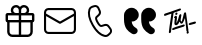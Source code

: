SplineFontDB: 3.2
FontName: Untitled1
FullName: Untitled1
FamilyName: Untitled1
Weight: Regular
Copyright: Copyright (c) 2020, Tim
UComments: "2020-10-29: Created with FontForge (http://fontforge.org)"
Version: 001.000
ItalicAngle: 0
UnderlinePosition: -100
UnderlineWidth: 50
Ascent: 800
Descent: 200
InvalidEm: 0
LayerCount: 2
Layer: 0 0 "Back" 1
Layer: 1 0 "Fore" 0
XUID: [1021 595 1755729993 24577]
StyleMap: 0x0000
FSType: 0
OS2Version: 0
OS2_WeightWidthSlopeOnly: 0
OS2_UseTypoMetrics: 1
CreationTime: 1603989161
ModificationTime: 1603992179
OS2TypoAscent: 0
OS2TypoAOffset: 1
OS2TypoDescent: 0
OS2TypoDOffset: 1
OS2TypoLinegap: 90
OS2WinAscent: 0
OS2WinAOffset: 1
OS2WinDescent: 0
OS2WinDOffset: 1
HheadAscent: 0
HheadAOffset: 1
HheadDescent: 0
HheadDOffset: 1
DEI: 91125
Encoding: ISO8859-1
UnicodeInterp: none
NameList: AGL For New Fonts
DisplaySize: -48
AntiAlias: 1
FitToEm: 0
WinInfo: 60 12 6
BeginChars: 256 5

StartChar: A
Encoding: 65 65 0
Width: 1000
Flags: H
LayerCount: 2
Fore
SplineSet
599.6875 700.3125 m 0
 671.5625 700.3125 729.6875 642.1875 729.6875 570.3125 c 0
 729.6875 544.375 722.1875 520.625 709.375 500.3125 c 1
 809.6875 500.3125 l 2
 837.1875 500.3125 859.6875 477.8125 859.6875 450.3125 c 2
 859.6875 310.3125 l 2
 859.6875 286.25 842.5 265.9375 819.6875 261.25 c 1
 819.6875 30.3125 l 2
 819.6875 -39.0625 765.3125 -95.625 697.1875 -99.375 c 2
 689.6875 -99.6875 l 1
 309.6875 -99.6875 l 2
 240.3125 -99.6875 183.75 -45.3125 180 22.8125 c 2
 179.6875 30.3125 l 1
 179.6875 261.25 l 1
 156.875 265.9375 139.6875 285.9375 139.6875 310.3125 c 2
 139.6875 450.3125 l 2
 139.6875 477.8125 162.1875 500.3125 189.6875 500.3125 c 2
 290 500.3125 l 1
 277.1875 520.625 269.6875 544.6875 269.6875 570.3125 c 0
 269.6875 642.1875 327.8125 700.3125 399.6875 700.3125 c 0
 440 700.3125 475.9375 682.1875 499.6875 653.4375 c 1
 523.75 681.875 559.6875 700.3125 599.6875 700.3125 c 0
469.6875 260.3125 m 1
 239.6875 260.3125 l 1
 239.6875 30.3125 l 2
 239.6875 -6.5625 268.125 -36.5625 304.0625 -39.375 c 2
 309.6875 -39.6875 l 1
 469.6875 -39.6875 l 1
 469.6875 260.3125 l 1
759.6875 260.3125 m 1
 529.6875 260.3125 l 1
 529.6875 -39.6875 l 1
 689.6875 -39.6875 l 2
 726.5625 -39.6875 756.5625 -11.25 759.375 24.6875 c 2
 759.6875 30.3125 l 1
 759.6875 260.3125 l 1
469.6875 440.3125 m 1
 199.6875 440.3125 l 1
 199.6875 320.3125 l 1
 469.6875 320.3125 l 1
 469.6875 440.3125 l 1
799.6875 320.3125 m 1
 799.6875 440.3125 l 1
 529.6875 440.3125 l 1
 529.6875 320.3125 l 1
 799.6875 320.3125 l 1
599.6875 640.3125 m 0
 560.9375 640.3125 529.6875 609.0625 529.6875 570.3125 c 2
 529.6875 500.3125 l 1
 600.625 500.3125 l 1
 605.3125 500.625 l 2
 641.25 503.4375 669.6875 533.75 669.6875 570.3125 c 0
 669.6875 608.75 638.4375 640.3125 599.6875 640.3125 c 0
399.6875 640.3125 m 0
 360.9375 640.3125 329.6875 609.0625 329.6875 570.3125 c 0
 329.6875 533.4375 358.125 503.4375 394.0625 500.625 c 2
 398.75 500.3125 l 1
 469.6875 500.3125 l 1
 469.6875 570.3125 l 1
 469.375 575.9375 l 2
 466.5625 611.875 436.5625 640.3125 399.6875 640.3125 c 0
EndSplineSet
Validated: 524289
EndChar

StartChar: B
Encoding: 66 66 1
Width: 1000
Flags: H
LayerCount: 2
Fore
SplineSet
789.375 615.9375 m 1
 850.3125 615.9375 900 566.5625 900 505.3125 c 2
 900 94.6875 l 2
 900 33.75 850.625 -15.9375 789.375 -15.9375 c 2
 210.3125 -15.9375 l 2
 149.375 -15.9375 99.6875 33.4375 99.6875 94.6875 c 2
 99.6875 505.625 l 2
 99.6875 566.5625 149.0625 616.25 210.3125 616.25 c 2
 789.375 616.25 l 1
 789.375 615.9375 l 1
847.1875 419.0625 m 1
 512.5 235 l 2
 505.625 231.25 497.1875 230.625 489.6875 233.75 c 2
 486.875 235 l 1
 152.5 419.0625 l 1
 152.5 95 l 2
 152.5 63.125 178.4375 37.1875 210.3125 37.1875 c 2
 789.375 37.1875 l 2
 821.25 37.1875 847.1875 63.125 847.1875 95 c 2
 847.1875 419.0625 l 1
789.375 563.4375 m 2
 210.3125 563.4375 l 2
 178.4375 563.4375 152.5 537.5 152.5 505.625 c 2
 152.5 479.375 l 1
 500 288.4375 l 1
 847.5 479.375 l 1
 847.5 505.625 l 2
 847.1875 537.5 821.25 563.4375 789.375 563.4375 c 2
EndSplineSet
Validated: 524289
EndChar

StartChar: C
Encoding: 67 67 2
Width: 1000
Flags: H
LayerCount: 2
Fore
SplineSet
296.25 679.0625 m 2
 351.5625 695.625 l 2
 403.75 711.25 459.375 685.9375 481.5625 636.25 c 2
 515.9375 559.6875 l 2
 535 517.5 525 467.8125 490.9375 435.9375 c 2
 430.625 379.6875 l 2
 430 379.0625 429.375 378.125 428.75 377.1875 c 0
 422.5 364.375 431.875 330 461.875 278.125 c 0
 495.625 219.6875 521.875 196.5625 533.75 200 c 2
 612.8125 224.0625 l 2
 657.1875 237.5 705.3125 221.5625 732.1875 183.75 c 2
 781.25 115.9375 l 2
 813.125 71.875 807.1875 11.25 767.8125 -26.25 c 2
 726.25 -65.625 l 2
 696.5625 -93.75 655 -105.625 615 -97.1875 c 0
 497.8125 -72.8125 392.8125 21.5625 299.0625 184.0625 c 0
 205.3125 346.5625 175.9375 485 213.75 598.75 c 0
 226.5625 637.1875 257.1875 667.1875 296.25 679.0625 c 2
310.625 630.9375 m 2
 287.1875 623.75 268.75 605.9375 260.9375 582.8125 c 0
 228.4375 484.6875 254.6875 360.3125 342.1875 209.0625 c 0
 429.375 57.8125 524.0625 -27.1875 625 -48.125 c 0
 649.0625 -53.125 674.0625 -45.9375 691.875 -29.0625 c 2
 734.0625 10.625 l 2
 755.3125 30.625 758.4375 63.4375 741.25 87.1875 c 2
 692.1875 155 l 2
 677.5 175.3125 651.5625 184.0625 627.8125 176.5625 c 2
 548.75 152.5 l 2
 505 139.375 463.75 175.9375 419.0625 253.4375 c 0
 381.25 319.0625 368.125 366.5625 384.375 399.6875 c 0
 387.5 405.9375 391.875 411.875 396.875 416.5625 c 2
 457.1875 472.8125 l 2
 475.3125 490 480.9375 516.5625 470.625 539.375 c 2
 436.25 615.9375 l 2
 424.375 642.8125 394.375 656.25 366.25 647.8125 c 2
 310.625 630.9375 l 2
EndSplineSet
Validated: 524321
EndChar

StartChar: D
Encoding: 68 68 3
Width: 1000
Flags: H
LayerCount: 2
Fore
SplineSet
723.125 287.8125 m 1
 725.9375 246.5625 739.6875 210.625 764.6875 179.6875 c 0
 780.3125 160.625 803.75 141.5625 835.3125 122.5 c 0
 870.3125 101.25 882.1875 55.9375 863.125 19.6875 c 1
 863.125 19.6875 l 1
 837.8125 -28.125 777.5 -45 730.9375 -17.8125 c 0
 670.9375 17.1875 625.9375 55.9375 595.625 97.8125 c 0
 552.1875 158.4375 530.3125 241.25 530.3125 345.9375 c 2
 530.3125 439.6875 l 2
 530.3125 545.3125 615.9375 630.625 721.25 630.625 c 1
 721.25 630.625 l 1
 819.6875 630.625 899.6875 550.9375 899.6875 452.1875 c 1
 899.6875 452.1875 l 1
 899.6875 361.5625 826.25 287.8125 735.3125 287.8125 c 2
 723.125 287.8125 l 1
292.5 287.8125 m 1
 295.3125 246.5625 309.0625 210.625 334.0625 179.6875 c 0
 349.6875 160.625 373.125 141.5625 404.6875 122.5 c 0
 439.6875 101.25 451.5625 55.9375 432.5 19.6875 c 1
 432.5 19.6875 l 1
 407.1875 -28.125 346.875 -45 300.3125 -17.8125 c 0
 240.3125 17.1875 195.3125 55.9375 165 97.8125 c 0
 121.5625 158.4375 99.6875 241.25 99.6875 345.9375 c 2
 99.6875 439.6875 l 2
 99.6875 545.3125 185.3125 630.625 290.625 630.625 c 1
 290.625 630.625 l 1
 389.0625 630.625 469.0625 550.9375 469.0625 452.1875 c 1
 469.0625 452.1875 l 1
 469.0625 361.5625 395.625 287.8125 304.6875 287.8125 c 2
 292.5 287.8125 l 1
EndSplineSet
Validated: 524321
EndChar

StartChar: T
Encoding: 84 84 4
Width: 1000
Flags: H
LayerCount: 2
Fore
SplineSet
410 507.8125 m 0
 424.375 510 435.9375 501.25 438.125 486.875 c 0
 440.625 467.8125 425.9375 447.5 407.8125 445 c 0
 393.75 443.125 383.4375 451.875 380.9375 467.5 c 0
 378.125 485.625 392.1875 505 410 507.8125 c 0
347.8125 501.875 m 0
 342.8125 500.3125 339.375 498.75 338.4375 491.875 c 0
 319.375 359.0625 299.6875 226.5625 280.625 93.75 c 0
 278.125 74.6875 276.5625 55.625 274.6875 36.5625 c 0
 273.4375 26.5625 269.0625 18.4375 260.9375 12.8125 c 0
 252.5 6.875 243.125 5 233.4375 10 c 0
 223.75 14.6875 220.625 23.4375 221.875 33.75 c 0
 227.1875 80.9375 231.5625 128.125 238.4375 175 c 0
 253.125 273.75 268.75 371.875 284.0625 470.3125 c 0
 284.375 472.5 284.6875 474.6875 285 478.4375 c 1
 261.25 470.9375 238.75 463.75 216.5625 456.25 c 0
 190 447.1875 163.125 437.5 136.5625 428.125 c 0
 117.1875 421.25 106.25 424.6875 101.5625 439.0625 c 0
 96.25 455.625 105.625 474.0625 121.875 479.375 c 0
 164.6875 493.125 207.5 506.5625 250 521.25 c 0
 305.625 540.3125 361.25 560.625 416.875 580.3125 c 0
 441.875 589.375 466.875 597.8125 491.875 606.25 c 0
 503.4375 610.3125 513.75 607.8125 520 599.6875 c 0
 526.25 591.875 526.875 579.375 519.6875 570.625 c 0
 514.375 564.0625 506.875 558.125 499.0625 555.3125 c 0
 448.75 536.875 398.125 519.375 347.8125 501.875 c 0
708.75 53.125 m 0
 715 49.6875 719.6875 43.125 721.5625 34.6875 c 0
 724.0625 15.625 709.375 -4.6875 691.25 -7.1875 c 0
 677.1875 -9.0625 666.875 -0.3125 664.375 15.3125 c 0
 662.8125 24.6875 665.625 34.0625 671.25 41.5625 c 0
 673.75 45.3125 672.8125 50 669.0625 52.5 c 0
 662.5 56.5625 658.4375 63.75 659.0625 72.8125 c 0
 659.0625 73.75 659.0625 74.6875 659.0625 75.625 c 0
 655.3125 154.0625 633.125 291.25 625.625 363.4375 c 0
 625.3125 367.5 620 368.125 618.75 364.375 c 0
 610 339.0625 592.1875 290.9375 571.5625 264.0625 c 0
 571.5625 263.75 571.5625 263.4375 571.25 263.4375 c 0
 556.5625 249.6875 551.875 243.125 532.5 241.875 c 0
 515.3125 240.625 502.8125 269.375 493.125 288.125 c 0
 491.5625 290.625 487.8125 290.625 486.5625 287.8125 c 0
 477.1875 267.1875 456.875 236.25 448.125 227.5 c 0
 440.3125 220 430.3125 213.125 420.3125 208.75 c 0
 391.25 196.25 363.4375 211.875 360.3125 243.4375 c 0
 358.4375 261.875 361.25 280.9375 362.8125 299.6875 c 0
 364.375 317.5 370.625 354.6875 373.4375 375.9375 c 0
 373.75 378.75 371.25 380.625 368.75 380 c 0
 363.125 378.4375 358.75 375.9375 354.0625 374.375 c 0
 351.25 373.125 348.4375 375.9375 349.375 378.75 c 2
 352.1875 388.125 l 2
 352.1875 388.4375 352.5 388.4375 352.5 388.75 c 0
 359.0625 400.9375 363.75 411.875 369.6875 415 c 0
 375 417.5 379.6875 421.5625 385 424.0625 c 0
 404.0625 433.125 422.8125 423.4375 424.375 402.5 c 0
 425.625 388.75 424.0625 374.375 422.5 360.3125 c 0
 419.6875 335.3125 415.9375 310.625 412.8125 285.625 c 0
 412.1875 280 411.875 274.375 412.1875 268.4375 c 0
 412.5 265.3125 416.875 263.75 418.75 266.5625 c 0
 419.6875 267.8125 420.625 269.375 421.25 270.9375 c 0
 432.1875 295.3125 444.375 319.375 453.125 344.375 c 0
 463.75 375 471.5625 406.5625 480.625 437.5 c 0
 483.4375 447.5 488.125 456.25 497.5 461.5625 c 0
 506.25 466.5625 515.625 467.8125 524.375 462.1875 c 0
 533.125 456.875 535.625 448.125 534.375 438.4375 c 0
 530.3125 406.875 521.5625 375 517.8125 343.4375 c 0
 515.625 324.0625 518.4375 315.9375 523.4375 306.25 c 0
 525 303.125 529.375 298.4375 533.4375 295.9375 c 0
 537.8125 293.4375 542.8125 292.5 545 297.1875 c 0
 553.4375 314.6875 559.0625 340.3125 563.125 353.125 c 0
 571.5625 382.1875 572.5 386.25 577.5 405 c 0
 584.0625 429.375 589.6875 454.375 596.5625 478.75 c 0
 598.75 486.875 602.8125 494.6875 607.8125 501.25 c 0
 615.3125 510.9375 628.4375 513.75 638.4375 510 c 0
 648.125 506.25 654.375 496.5625 653.125 483.4375 c 0
 653.125 483.125 653.125 482.8125 653.125 482.5 c 2
 710.9375 78.125 l 2
 711.25 76.25 710.9375 74.375 710.625 72.8125 c 0
 709.6875 69.375 708.125 65.9375 706.25 63.125 c 0
 704.0625 59.6875 705.3125 55 708.75 53.125 c 0
587.5 221.5625 m 0
 600 224.0625 608.4375 221.875 614.375 214.6875 c 0
 620.625 206.5625 620.625 197.8125 616.5625 188.75 c 0
 611.875 178.75 603.75 172.8125 593.4375 169.375 c 0
 530 147.5 453.125 127.1875 389.6875 105.3125 c 0
 373.75 99.6875 357.8125 93.4375 342.1875 86.875 c 0
 324.0625 79.375 310.625 82.1875 304.6875 95.3125 c 0
 298.4375 108.75 306.25 126.875 322.8125 133.75 c 0
 349.375 144.375 376.25 154.6875 403.125 164.0625 c 0
 453.125 181.5625 517.1875 197.1875 567.5 214.375 c 0
 575.3125 216.875 582.8125 220 587.5 221.5625 c 0
898.4375 279.6875 m 0
 903.4375 265.3125 893.75 248.125 876.25 242.8125 c 0
 849.0625 235 821.25 227.5 793.4375 220.9375 c 2
 749.6875 210 l 2
 748.75 210 747.8125 209.6875 746.875 209.6875 c 0
 735 209.0625 727.1875 212.1875 722.1875 220 c 0
 716.875 228.4375 717.8125 237.5 722.8125 245.9375 c 0
 728.4375 255.625 737.1875 260.3125 747.8125 262.8125 c 0
 813.125 277.8125 747.5 263.125 812.8125 278.4375 c 0
 829.375 282.5 845.625 287.1875 861.875 291.875 c 0
 880.625 297.5 893.75 293.125 898.4375 279.6875 c 0
EndSplineSet
EndChar
EndChars
EndSplineFont
